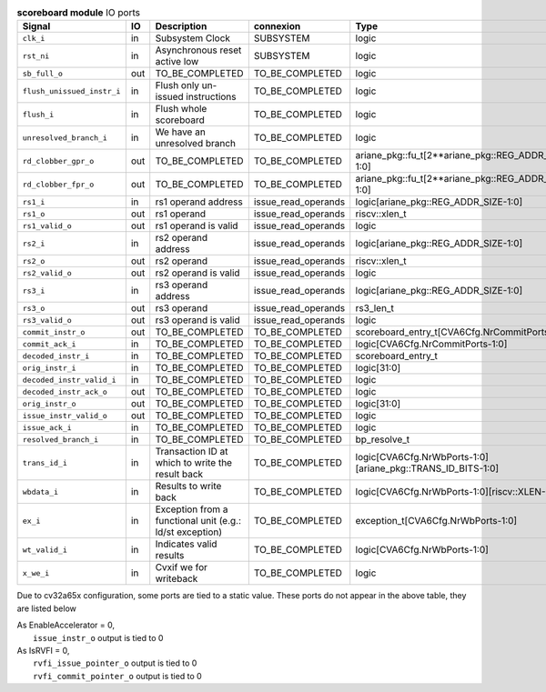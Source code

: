 ..
   Copyright 2024 Thales DIS France SAS
   Licensed under the Solderpad Hardware License, Version 2.1 (the "License");
   you may not use this file except in compliance with the License.
   SPDX-License-Identifier: Apache-2.0 WITH SHL-2.1
   You may obtain a copy of the License at https://solderpad.org/licenses/

   Original Author: Jean-Roch COULON - Thales

.. _CVA6_scoreboard_ports:

.. list-table:: **scoreboard module** IO ports
   :header-rows: 1

   * - Signal
     - IO
     - Description
     - connexion
     - Type

   * - ``clk_i``
     - in
     - Subsystem Clock
     - SUBSYSTEM
     - logic

   * - ``rst_ni``
     - in
     - Asynchronous reset active low
     - SUBSYSTEM
     - logic

   * - ``sb_full_o``
     - out
     - TO_BE_COMPLETED
     - TO_BE_COMPLETED
     - logic

   * - ``flush_unissued_instr_i``
     - in
     - Flush only un-issued instructions
     - TO_BE_COMPLETED
     - logic

   * - ``flush_i``
     - in
     - Flush whole scoreboard
     - TO_BE_COMPLETED
     - logic

   * - ``unresolved_branch_i``
     - in
     - We have an unresolved branch
     - TO_BE_COMPLETED
     - logic

   * - ``rd_clobber_gpr_o``
     - out
     - TO_BE_COMPLETED
     - TO_BE_COMPLETED
     - ariane_pkg::fu_t[2**ariane_pkg::REG_ADDR_SIZE-1:0]

   * - ``rd_clobber_fpr_o``
     - out
     - TO_BE_COMPLETED
     - TO_BE_COMPLETED
     - ariane_pkg::fu_t[2**ariane_pkg::REG_ADDR_SIZE-1:0]

   * - ``rs1_i``
     - in
     - rs1 operand address
     - issue_read_operands
     - logic[ariane_pkg::REG_ADDR_SIZE-1:0]

   * - ``rs1_o``
     - out
     - rs1 operand
     - issue_read_operands
     - riscv::xlen_t

   * - ``rs1_valid_o``
     - out
     - rs1 operand is valid
     - issue_read_operands
     - logic

   * - ``rs2_i``
     - in
     - rs2 operand address
     - issue_read_operands
     - logic[ariane_pkg::REG_ADDR_SIZE-1:0]

   * - ``rs2_o``
     - out
     - rs2 operand
     - issue_read_operands
     - riscv::xlen_t

   * - ``rs2_valid_o``
     - out
     - rs2 operand is valid
     - issue_read_operands
     - logic

   * - ``rs3_i``
     - in
     - rs3 operand address
     - issue_read_operands
     - logic[ariane_pkg::REG_ADDR_SIZE-1:0]

   * - ``rs3_o``
     - out
     - rs3 operand
     - issue_read_operands
     - rs3_len_t

   * - ``rs3_valid_o``
     - out
     - rs3 operand is valid
     - issue_read_operands
     - logic

   * - ``commit_instr_o``
     - out
     - TO_BE_COMPLETED
     - TO_BE_COMPLETED
     - scoreboard_entry_t[CVA6Cfg.NrCommitPorts-1:0]

   * - ``commit_ack_i``
     - in
     - TO_BE_COMPLETED
     - TO_BE_COMPLETED
     - logic[CVA6Cfg.NrCommitPorts-1:0]

   * - ``decoded_instr_i``
     - in
     - TO_BE_COMPLETED
     - TO_BE_COMPLETED
     - scoreboard_entry_t

   * - ``orig_instr_i``
     - in
     - TO_BE_COMPLETED
     - TO_BE_COMPLETED
     - logic[31:0]

   * - ``decoded_instr_valid_i``
     - in
     - TO_BE_COMPLETED
     - TO_BE_COMPLETED
     - logic

   * - ``decoded_instr_ack_o``
     - out
     - TO_BE_COMPLETED
     - TO_BE_COMPLETED
     - logic

   * - ``orig_instr_o``
     - out
     - TO_BE_COMPLETED
     - TO_BE_COMPLETED
     - logic[31:0]

   * - ``issue_instr_valid_o``
     - out
     - TO_BE_COMPLETED
     - TO_BE_COMPLETED
     - logic

   * - ``issue_ack_i``
     - in
     - TO_BE_COMPLETED
     - TO_BE_COMPLETED
     - logic

   * - ``resolved_branch_i``
     - in
     - TO_BE_COMPLETED
     - TO_BE_COMPLETED
     - bp_resolve_t

   * - ``trans_id_i``
     - in
     - Transaction ID at which to write the result back
     - TO_BE_COMPLETED
     - logic[CVA6Cfg.NrWbPorts-1:0][ariane_pkg::TRANS_ID_BITS-1:0]

   * - ``wbdata_i``
     - in
     - Results to write back
     - TO_BE_COMPLETED
     - logic[CVA6Cfg.NrWbPorts-1:0][riscv::XLEN-1:0]

   * - ``ex_i``
     - in
     - Exception from a functional unit (e.g.: ld/st exception)
     - TO_BE_COMPLETED
     - exception_t[CVA6Cfg.NrWbPorts-1:0]

   * - ``wt_valid_i``
     - in
     - Indicates valid results
     - TO_BE_COMPLETED
     - logic[CVA6Cfg.NrWbPorts-1:0]

   * - ``x_we_i``
     - in
     - Cvxif we for writeback
     - TO_BE_COMPLETED
     - logic

Due to cv32a65x configuration, some ports are tied to a static value. These ports do not appear in the above table, they are listed below

| As EnableAccelerator = 0,
|   ``issue_instr_o`` output is tied to 0
| As IsRVFI = 0,
|   ``rvfi_issue_pointer_o`` output is tied to 0
|   ``rvfi_commit_pointer_o`` output is tied to 0

